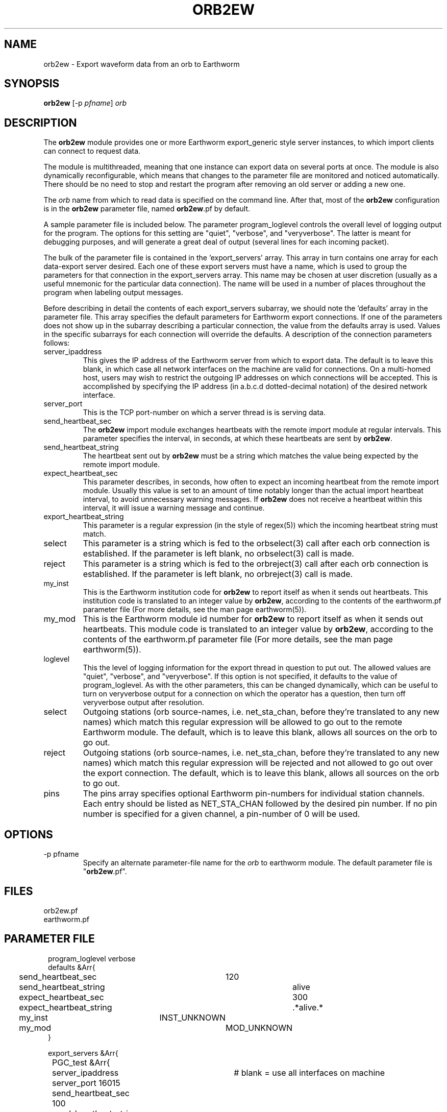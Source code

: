 .TH ORB2EW 1 "$Date$"
.SH NAME
orb2ew \- Export waveform data from an orb to Earthworm
.SH SYNOPSIS
.nf
\fBorb2ew \fP[-p \fIpfname\fP] \fIorb\fP
.fi
.SH DESCRIPTION
The \fBorb2ew\fP module provides one or more Earthworm export_generic style
server instances, to which import clients can connect to request data.

The module
is multithreaded, meaning that one instance can export data on several
ports at once. The module is also dynamically reconfigurable,
which means that changes to the parameter file are monitored and
noticed automatically. There should be no need to stop and restart the program
after  removing an old server or adding a new one.

The \fIorb\fP name from which to read data is specified on the command line. After
that, most of the \fBorb2ew\fP configuration is in the \fBorb2ew\fP parameter file,
named \fBorb2ew\fP.pf by default. 

A sample parameter file is included below. The parameter
program_loglevel controls the overall level of logging output for the
program. The options for this setting are "quiet", "verbose", and
"veryverbose". The latter is meant for debugging purposes, and will
generate a great deal of output (several lines for each incoming
packet).

The bulk of the parameter file is contained in the 'export_servers' array.
This array in turn contains one array for each data-export server
desired. Each one of these export servers must have a name, which is
used to group the parameters for that connection in the export_servers
array. This name may be chosen at user discretion (usually as a useful
mnemonic for the particular data connection). The name will be used in
a number of places throughout the program when labeling output messages.

Before describing in detail the contents of each export_servers subarray,
we should note the 'defaults' array in the parameter file. This array
specifies the default parameters for Earthworm export connections.
If one of the parameters does not show up in the subarray describing
a particular connection, the value from the defaults array is used. Values in the
specific subarrays for each connection will override the defaults. A
description of the connection parameters follows:

.IP server_ipaddress
This gives the IP address of the Earthworm server from which to export data.
The default is to leave this blank, in which case all network interfaces 
on the machine are valid for connections. On a multi-homed host, users 
may wish to restrict the outgoing IP addresses on which connections will 
be accepted. This is accomplished by specifying the IP address (in 
a.b.c.d dotted-decimal notation) of the desired network interface.

.IP server_port
This is the TCP port-number on which a server thread is is serving data.

.IP send_heartbeat_sec
The \fBorb2ew\fP import module exchanges heartbeats with the remote import
module at regular intervals. This parameter specifies the interval, in seconds,
at which these heartbeats are sent by \fBorb2ew\fP.

.IP send_heartbeat_string
The heartbeat sent out by \fBorb2ew\fP must be a string which matches the
value being expected by the remote import module.

.IP expect_heartbeat_sec
This parameter describes, in seconds, how often to expect an incoming
heartbeat from the remote import module. Usually this value is set to
an amount of time notably longer than the actual import heartbeat interval,
to avoid unnecessary warning messages. If \fBorb2ew\fP does not receive
a heartbeat within this interval, it will issue a warning message and
continue.

.IP export_heartbeat_string
This parameter is a regular expression (in the style of regex(5))
which the incoming heartbeat string must match.

.IP select
This parameter is a string which is fed to the orbselect(3) call
after each orb connection is established. If the parameter is left 
blank, no orbselect(3) call is made. 

.IP reject
This parameter is a string which is fed to the orbreject(3) call
after each orb connection is established. If the parameter is left 
blank, no orbreject(3) call is made. 

.IP my_inst
This is the Earthworm institution code for \fBorb2ew\fP to report itself
as when it sends out heartbeats. This institution code is translated
to an integer value by \fBorb2ew\fP, according to the contents of the
earthworm.pf parameter file (For more details, see the man page earthworm(5)).

.IP my_mod
This is the Earthworm module id number for \fBorb2ew\fP to report itself
as when it sends out heartbeats. This module code is translated
to an integer value by \fBorb2ew\fP, according to the contents of the
earthworm.pf parameter file (For more details, see the man page earthworm(5)).

.IP loglevel
This the level of logging information for the export thread in
question to put out. The allowed values are "quiet", "verbose", and
"veryverbose". If this option is not specified, it defaults to the
value of program_loglevel. As with the other parameters, this can
be changed dynamically, which can be useful to turn on veryverbose output
for a connection on which the operator has a question, then turn
off veryverbose output after resolution.

.IP select
Outgoing stations (orb source-names, i.e. net_sta_chan, before they're
translated to any new names) which match this regular expression will
be allowed to go out to the remote Earthworm module. The default, which
is to leave this blank, allows all sources on the orb to go out.

.IP reject
Outgoing stations (orb source-names, i.e. net_sta_chan, before they're
translated to any new names) which match this regular expression will
be rejected and not allowed to go out over the export connection. The default,
which is to leave this blank, allows all sources on the orb to go out.

.IP pins
The pins array specifies optional Earthworm pin-numbers for individual station
channels. Each entry should be listed as NET_STA_CHAN followed by 
the desired pin number. If no pin number is specified for a given 
channel, a pin-number of 0 will be used. 
.SH OPTIONS
.IP "-p pfname"
Specify an alternate parameter-file name for the \fIorb\fP to earthworm module.
The default parameter file is "\fBorb2ew\fP.pf".
.SH FILES
.IP orb2ew.pf
.IP earthworm.pf
.SH PARAMETER FILE
.ft CW
.in 2c
.nf
program_loglevel verbose
defaults &Arr{
	send_heartbeat_sec 	120
	send_heartbeat_string 	alive
	expect_heartbeat_sec	300
	expect_heartbeat_string	.*alive.*
	my_inst		        INST_UNKNOWN
	my_mod			MOD_UNKNOWN
}

export_servers &Arr{
	PGC_test &Arr{
		server_ipaddress	# blank = use all interfaces on machine
		server_port 16015
		send_heartbeat_sec 100
		send_heartbeat_string alive
	}
}
pins &Arr{
        CN_BBB_BHE      1
        CN_BBB_BHN      2
        CN_BBB_BHZ      3
        CN_PGC_BHE      4
        CN_PGC_BHN      5
        CN_PGC_BHZ      6
        CN_TXB_EHZ      7
}
.fi
.in
.ft R
.SH EXAMPLE
.SH "SEE ALSO"
.nf
orbserver(1), ew2orb(1), earthworm(5)
.fi
.SH "BUGS AND CAVEATS"

\fBorb2ew\fP and ew2orb replace the eworm2orb and orb2eworm programs, which
are deprecated.

The translations of earthworm logo fields (institute, module, and type)
are set when first encountered and do not update even when the
underlying earthworm.pf parameter file changes. If changes are made
to these translations, the program must be restarted for them to be
recognized. Also, despite being specified in the earthworm.pf parameter
file, the INST_WILDCARD, MOD_WILDCARD, and TYPE_WILDCARD values are
hard-wired to zero as per Earthworm definition. The exception is if
one of the earthworm-logo numbers is not found and continually
shows up as, e.g., MOD_165. In this case the earthworm.pf parameter
file is checked upon each translation. Note that this can introduce
a small run-time inefficiency; it's advantageous to have translations
present in earthworm.pf for all modules, message types, and installations
encountered.

.SH AUTHOR
.nf
Kent Lindquist
Lindquist Consulting
.fi
.\" $Id$
